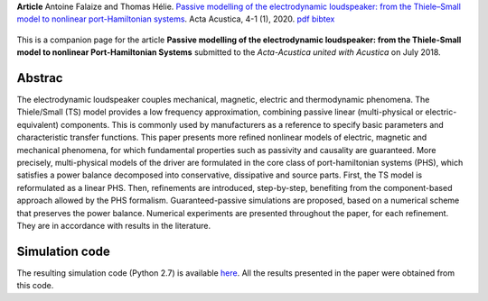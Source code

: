 .. title: Modeling and simulation of the electrodynamic loudspeaker
.. slug: loudspeaker1
.. date: 2020-02-28 07:32:46 UTC+02:00
.. tags: mathjax, PHS, Loudspeaker, Nonlinear, Magnetic, Eddy-currents, Viscoelastic
.. category: Article
.. link:
.. description:
.. type: text
.. author: Antoine Falaize

**Article** Antoine Falaize and Thomas Hélie. `Passive modelling of the electrodynamic loudspeaker: from the Thiele–Small model to nonlinear port-Hamiltonian systems <https://acta-acustica.edpsciences.org/articles/aacus/abs/2020/01/aacus190001s/aacus190001s.html>`_. Acta Acustica, 4-1 (1), 2020.
`pdf <https://acta-acustica.edpsciences.org/articles/aacus/pdf/2020/01/aacus190001s.pdf>`__
`bibtex <https://hal.archives-ouvertes.fr/hal-02496422v1/bibtex>`__

.. figure:: /images/loudspeaker2019.png
    :width: 200px

.. TEASER_END: Read more

This is a companion page for the article **Passive modelling of the electrodynamic loudspeaker: from the Thiele-Small model to nonlinear Port-Hamiltonian Systems**
submitted to the *Acta-Acustica united with Acustica* on July 2018.


Abstrac
-----------------

The electrodynamic loudspeaker couples mechanical, magnetic, electric and thermodynamic phenomena. The Thiele/Small (TS) model provides a low frequency approximation, combining passive linear (multi-physical or electric-equivalent) components. This is commonly used by manufacturers as a reference to specify basic parameters and characteristic transfer functions. This paper presents more refined nonlinear models of electric, magnetic and mechanical phenomena, for which fundamental properties such as passivity and causality are guaranteed.
More precisely, multi-physical models of the driver are formulated in the core class of port-hamiltonian systems (PHS), which satisfies a power balance decomposed into conservative, dissipative and source parts.
First, the TS model is reformulated as a linear PHS.
Then, refinements are introduced, step-by-step, benefiting from the component-based approach allowed by the PHS formalism.
Guaranteed-passive simulations are proposed, based on a numerical scheme that preserves the power balance.
Numerical experiments are presented throughout the paper, for each refinement.
They are in accordance with results in the literature.


Simulation code
----------------

The resulting simulation code (Python 2.7) is available `here </codes/python_loudspeaker_afalaize_Jul2018.zip>`_. All the results presented in the paper were obtained from this code.
